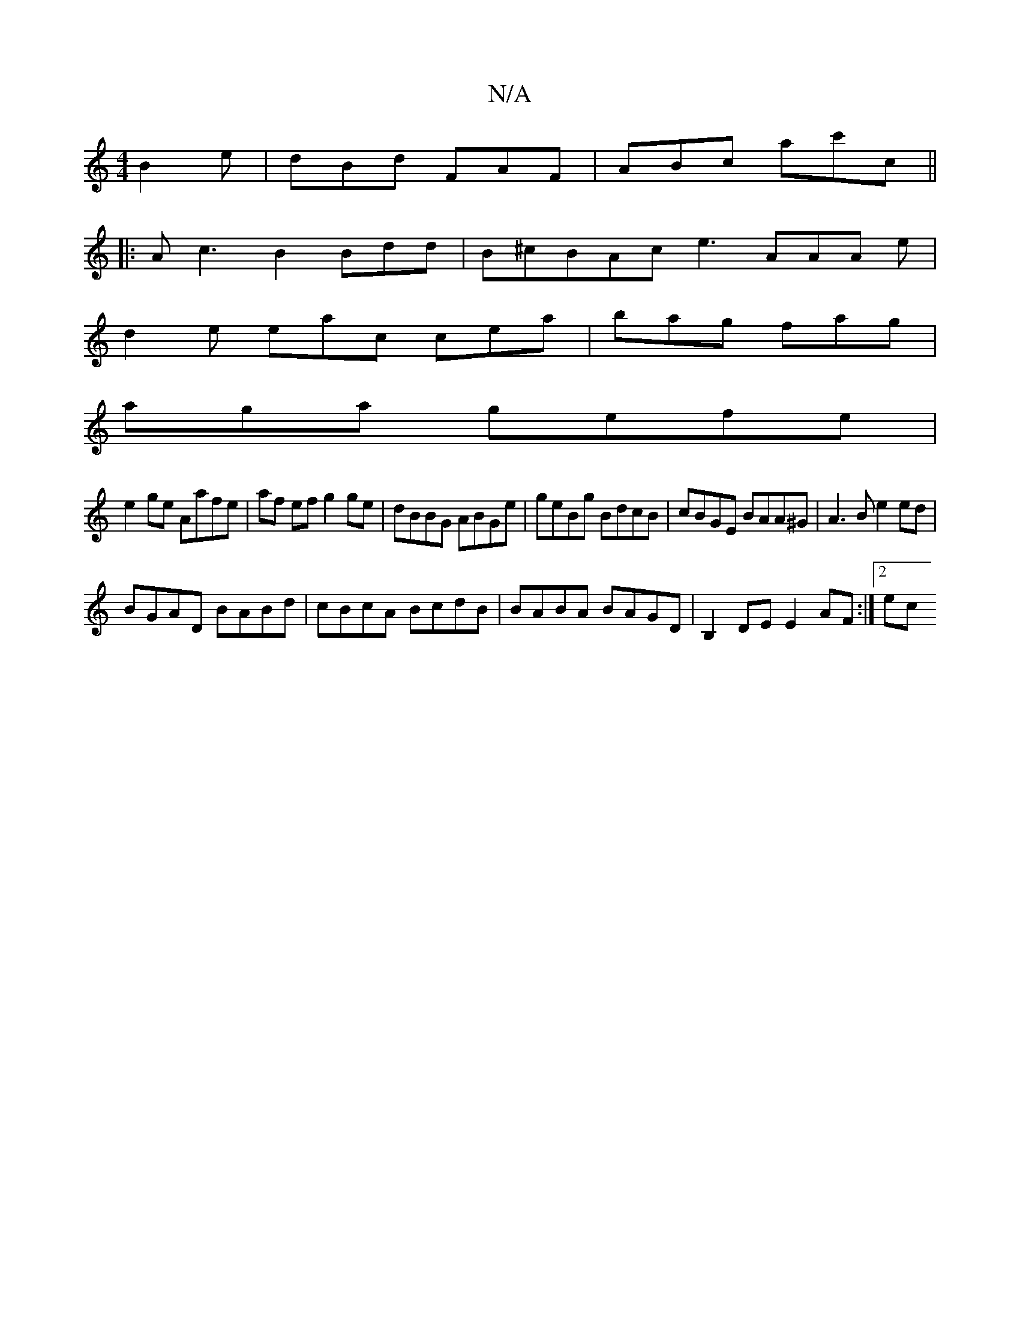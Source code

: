 X:1
T:N/A
M:4/4
R:N/A
K:Cmajor
B2e|dBd FAF|ABc ac'c||
|:Ac3B2Bdd|B^cBAc e3 AAA e |
d2e eac cea | bag fag|
aga gefe|
e2ge Aafe|af ef g2 ge | dBBG ABGe | geBg BdcB | cBGE BAA^G|A3B e2ed|
BGAD BABd|cBcA BcdB|BABA BAGD|B,2DE E2AF:|2 ec